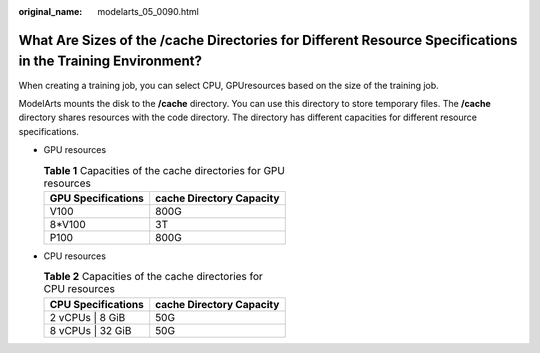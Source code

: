 :original_name: modelarts_05_0090.html

.. _modelarts_05_0090:

What Are Sizes of the /cache Directories for Different Resource Specifications in the Training Environment?
===========================================================================================================

When creating a training job, you can select CPU, GPUresources based on the size of the training job.

ModelArts mounts the disk to the **/cache** directory. You can use this directory to store temporary files. The **/cache** directory shares resources with the code directory. The directory has different capacities for different resource specifications.

-  GPU resources

   .. table:: **Table 1** Capacities of the cache directories for GPU resources

      ================== ========================
      GPU Specifications cache Directory Capacity
      ================== ========================
      V100               800G
      8*V100             3T
      P100               800G
      ================== ========================

-  CPU resources

   .. table:: **Table 2** Capacities of the cache directories for CPU resources

      ================== ========================
      CPU Specifications cache Directory Capacity
      ================== ========================
      2 vCPUs \| 8 GiB   50G
      8 vCPUs \| 32 GiB  50G
      ================== ========================
